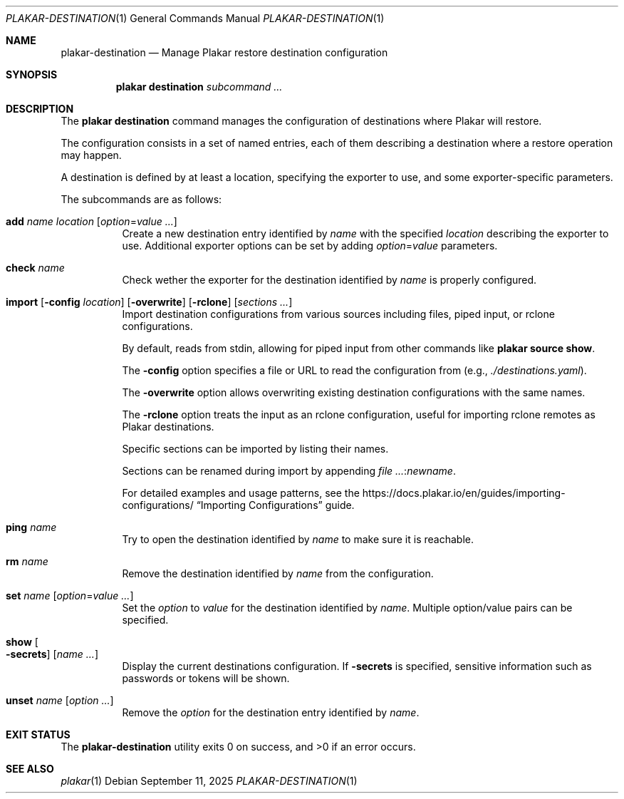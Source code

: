 .Dd September 11, 2025
.Dt PLAKAR-DESTINATION 1
.Os
.Sh NAME
.Nm plakar-destination
.Nd Manage Plakar restore destination configuration
.Sh SYNOPSIS
.Nm plakar destination
.Ar subcommand ...
.Sh DESCRIPTION
The
.Nm plakar destination
command manages the configuration of destinations where Plakar will restore.
.Pp
The configuration consists in a set of named entries, each of them
describing a destination where a restore operation may happen.
.Pp
A destination is defined by at least a location, specifying the exporter
to use, and some exporter-specific parameters.
.Pp
The subcommands are as follows:
.Bl -tag -width Ds
.It Cm add Ar name Ar location Op Ar option Ns No = Ns Ar value ...
Create a new destination entry identified by
.Ar name
with the specified
.Ar location
describing the exporter to use.
Additional exporter options can be set by adding
.Ar option Ns No = Ns Ar value
parameters.
.It Cm check Ar name
Check wether the exporter for the destination identified by
.Ar name
is properly configured.
.It Xo
.Cm import
.Op Fl config Ar location
.Op Fl overwrite
.Op Fl rclone
.Op Ar sections ...
.Xc
Import destination configurations from various sources including files,
piped input, or rclone configurations.
.Pp
By default, reads from stdin, allowing for piped input from other commands
like
.Cm plakar source show .
.Pp
The
.Fl config
option specifies a file or URL to read the configuration from
.Pq e.g., Pa ./destinations.yaml .
.Pp
The
.Fl overwrite
option allows overwriting existing destination configurations with
the same names.
.Pp
The
.Fl rclone
option treats the input as an rclone configuration, useful for
importing rclone remotes as Plakar destinations.
.Pp
Specific sections can be imported by listing their names.
.Pp
Sections can be renamed during import by appending
.Ar : Ns Ar newname .
.Pp
For detailed examples and usage patterns, see the
.Lk https://docs.plakar.io/en/guides/importing-configurations/
.Dq Importing Configurations
guide.
.It Cm ping Ar name
Try to open the destination identified by
.Ar name
to make sure it is reachable.
.It Cm rm Ar name
Remove the destination identified by
.Ar name
from the configuration.
.It Cm set Ar name Op Ar option Ns No = Ns Ar value ...
Set the
.Ar option
to
.Ar value
for the destination identified by
.Ar name .
Multiple option/value pairs can be specified.
.It Cm show Oo Fl secrets Oc Op Ar name ...
Display the current destinations configuration.
If
.Fl secrets
is specified, sensitive information such as passwords or tokens will be shown.
.It Cm unset Ar name Op Ar option ...
Remove the
.Ar option
for the destination entry identified by
.Ar name .
.El
.Sh EXIT STATUS
.Ex -std
.Sh SEE ALSO
.Xr plakar 1
